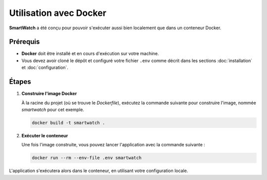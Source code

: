 =======================
Utilisation avec Docker
=======================

**SmartWatch** a été conçu pour pouvoir s'exécuter aussi bien localement que dans un conteneur Docker.

Prérequis
---------

*   **Docker** doit être installé et en cours d'exécution sur votre machine.
*   Vous devez avoir cloné le dépôt et configuré votre fichier ``.env`` comme décrit dans les sections :doc:`installation` et :doc:`configuration`.

Étapes
------

1.  **Construire l'image Docker**

    À la racine du projet (où se trouve le `Dockerfile`), exécutez la commande suivante pour construire l'image, nommée `smartwatch` pour cet exemple.

    .. code-block:: bash

       docker build -t smartwatch .

2.  **Exécuter le conteneur**

    Une fois l'image construite, vous pouvez lancer l'application avec la commande suivante :

    .. code-block:: bash

       docker run --rm --env-file .env smartwatch

L'application s'exécutera alors dans le conteneur, en utilisant votre configuration locale.
